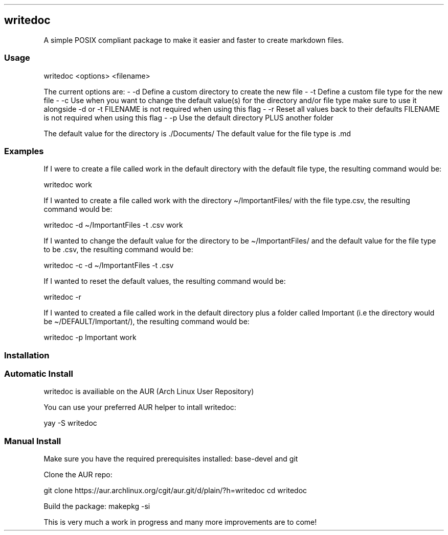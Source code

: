 .\" Automatically generated by Pandoc 3.1.12.1
.\"
.TH "" "" "" "" ""
.SH writedoc
A simple POSIX compliant package to make it easier and faster to create markdown files.
.SS Usage
\f[CR]writedoc <options> <filename>\f[R]
.PP
The current options are: \- \-d Define a custom directory to create the
new file \- \-t Define a custom file type for the new file \- \-c Use
when you want to change the default value(s) for the directory and/or
file type make sure to use it alongside \-d or \-t FILENAME is not
required when using this flag \- \-r Reset all values back to their
defaults FILENAME is not required when using this flag \- \-p Use the
default directory PLUS another folder
.PP
The default value for the directory is \f[CR]./Documents/\f[R] The
default value for the file type is \f[CR].md\f[R]
.SS Examples
If I were to create a file called \f[CR]work\f[R] in the default
directory with the default file type, the resulting command would be:
.PP
\f[CR]writedoc work\f[R]
.PP
If I wanted to create a file called \f[CR]work\f[R] with the directory
\f[CR]\[ti]/ImportantFiles/\f[R] with the file type\f[CR].csv\f[R], the
resulting command would be:
.PP
\f[CR]writedoc \-d \[ti]/ImportantFiles \-t .csv work\f[R]
.PP
If I wanted to change the default value for the directory to be
\f[CR]\[ti]/ImportantFiles/\f[R] and the default value for the file type
to be \f[CR].csv\f[R], the resulting command would be:
.PP
\f[CR]writedoc \-c \-d \[ti]/ImportantFiles \-t .csv\f[R]
.PP
If I wanted to reset the default values, the resulting command would be:
.PP
\f[CR]writedoc \-r\f[R]
.PP
If I wanted to created a file called \f[CR]work\f[R] in the default
directory plus a folder called \f[CR]Important\f[R] (i.e the directory
would be \f[CR]\[ti]/DEFAULT/Important/\f[R]), the resulting command
would be:
.PP
\f[CR]writedoc \-p Important work\f[R]
.SS Installation
.SS Automatic Install
writedoc is availiable on the AUR (Arch Linux User Repository)
.PP
You can use your preferred AUR helper to intall writedoc:
.PP
\f[CR]yay \-S writedoc\f[R]
.SS Manual Install
Make sure you have the required prerequisites installed:
\f[CR]base\-devel\f[R] and \f[CR]git\f[R]
.PP
Clone the AUR repo:
.PP
\f[CR]git clone https://aur.archlinux.org/cgit/aur.git/d/plain/?h=writedoc cd writedoc\f[R]
.PP
Build the package: \f[CR]makepkg \-si\f[R]
.PP
This is very much a work in progress and many more improvements are to
come!
